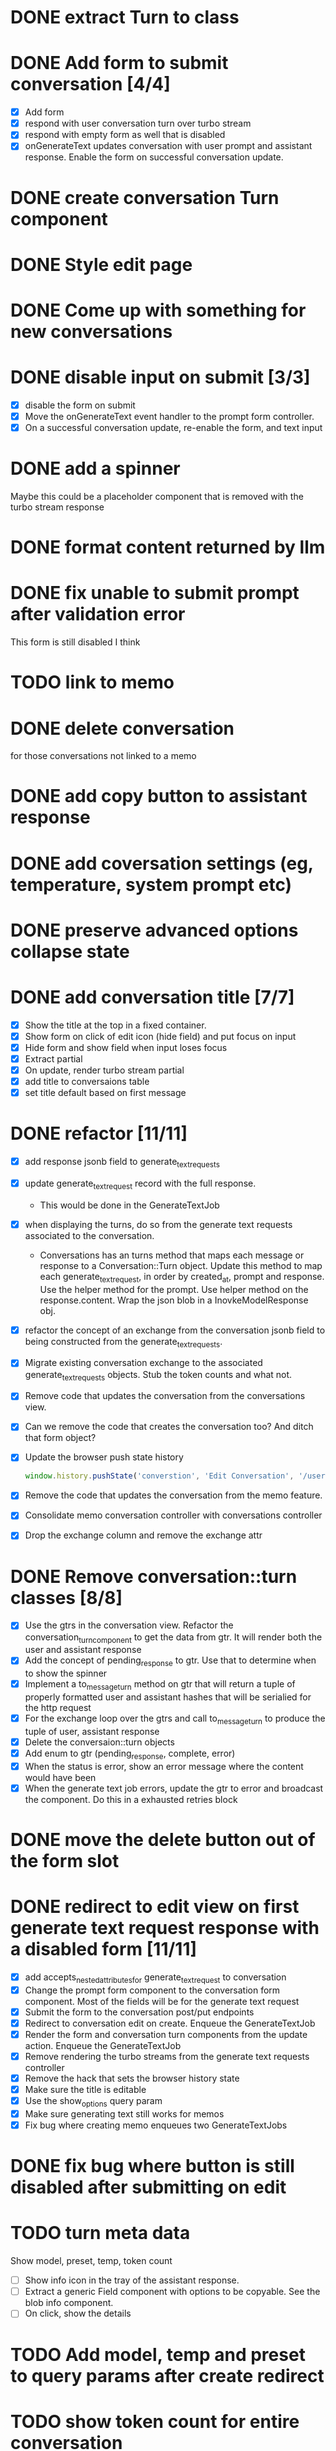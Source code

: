 :PROPERTIES:
:CATEGORY: tmp
:END:
* DONE extract Turn to class
CLOSED: [2024-11-26 Tue 12:29]
* DONE Add form to submit conversation [4/4]
CLOSED: [2024-12-13 Fri 15:15]
  - [X] Add form
  - [X] respond with user conversation turn over turbo stream
  - [X] respond with empty form as well that is disabled
  - [X] onGenerateText updates conversation with user prompt and assistant
        response. Enable the form on successful conversation update.
* DONE create conversation Turn component
CLOSED: [2024-11-26 Tue 14:14]
* DONE Style edit page
CLOSED: [2024-12-20 Fri 14:37]
* DONE Come up with something for new conversations
CLOSED: [2024-12-22 Sun 14:41]
* DONE disable input on submit [3/3]
CLOSED: [2024-12-22 Sun 19:34]
  - [X] disable the form on submit
  - [X] Move the onGenerateText event handler to the prompt form controller.
  - [X] On a successful conversation update, re-enable the form, and text input
* DONE add a spinner
CLOSED: [2024-12-23 Mon 21:54]
  Maybe this could be a placeholder component that is removed with the turbo
  stream response
* DONE format content returned by llm
CLOSED: [2024-12-25 Wed 18:20]
* DONE fix unable to submit prompt after validation error
CLOSED: [2024-12-29 Sun 18:54]
  This form is still disabled I think
* TODO link to memo
* DONE delete conversation
CLOSED: [2024-12-30 Mon 16:27]
  for those conversations not linked to a memo
* DONE add copy button to assistant response
CLOSED: [2024-12-29 Sun 19:35]
* DONE add coversation settings (eg, temperature, system prompt etc)
CLOSED: [2024-12-31 Tue 15:12]
* DONE preserve advanced options collapse state
CLOSED: [2024-12-31 Tue 23:45]
* DONE add conversation title [7/7]
CLOSED: [2025-01-03 Fri 14:53]
  - [X] Show the title at the top in a fixed container.
  - [X] Show form on click of edit icon (hide field) and put focus on input
  - [X] Hide form and show field when input loses focus
  - [X] Extract partial
  - [X] On update, render turbo stream partial
  - [X] add title to conversaions table
  - [X] set title default based on first message
* DONE refactor [11/11]
CLOSED: [2025-01-05 Sun 22:23]
  - [X] add response jsonb field to generate_text_requests
  - [X] update generate_text_request record with the full response.
    - This would be done in the GenerateTextJob
  - [X] when displaying the turns, do so from the generate text requests
    associated to the conversation.
    - Conversations has an turns method that maps each message or response to a
      Conversation::Turn object. Update this method to map each
      generate_text_request, in order by created_at, prompt and response. Use
      the helper method for the prompt. Use helper method on the
      response.content. Wrap the json blob in a InovkeModelResponse obj.
  - [X] refactor the concept of an exchange from the conversation jsonb field to
    being constructed from the generate_text_requests.
  - [X] Migrate existing conversation exchange to the associated
    generate_text_requests objects. Stub the token counts and what not.
  - [X] Remove code that updates the conversation from the conversations view.
  - [X] Can we remove the code that creates the conversation too? And ditch that
    form object?
  - [X] Update the browser push state history
    #+begin_src js
      window.history.pushState('converstion', 'Edit Conversation', '/users/3/conversations/3/edit');
    #+end_src
  - [X] Remove the code that updates the conversation from the memo feature.
  - [X] Consolidate memo conversation controller with conversations controller
  - [X] Drop the exchange column and remove the exchange attr
* DONE Remove conversation::turn classes [8/8]
CLOSED: [2025-01-08 Wed 20:15]
  - [X] Use the gtrs in the conversation view. Refactor the
    conversation_turn_component to get the data from gtr. It will render both
    the user and assistant response
  - [X] Add the concept of pending_response to gtr. Use that to determine when
    to show the spinner
  - [X] Implement a to_message_turn method on gtr that will return a tuple of
    properly formatted user and assistant hashes that will be serialied for the
    http request
  - [X] For the exchange loop over the gtrs and call to_message_turn to produce
    the tuple of user, assistant response
  - [X] Delete the conversaion::turn objects
  - [X] Add enum to gtr (pending_response, complete, error)
  - [X] When the status is error, show an error message where the content would
    have been
  - [X] When the generate text job errors, update the gtr to error and broadcast
    the component. Do this in a exhausted retries block
* DONE move the delete button out of the form slot
CLOSED: [2025-01-08 Wed 21:14]
* DONE redirect to edit view on first generate text request response with a disabled form [11/11]
CLOSED: [2025-01-10 Fri 19:51]
  - [X] add accepts_nested_attributes_for generate_text_request to conversation
  - [X] Change the prompt form component to the conversation form component.
    Most of the fields will be for the generate text request
  - [X] Submit the form to the conversation post/put endpoints
  - [X] Redirect to conversation edit on create. Enqueue the GenerateTextJob
  - [X] Render the form and conversation turn components from the update action.
    Enqueue the GenerateTextJob
  - [X] Remove rendering the turbo streams from the generate text requests controller
  - [X] Remove the hack that sets the browser history state
  - [X] Make sure the title is editable
  - [X] Use the show_options query param
  - [X] Make sure generating text still works for memos
  - [X] Fix bug where creating memo enqueues two GenerateTextJobs
* DONE fix bug where button is still disabled after submitting on edit
CLOSED: [2025-01-11 Sat 09:53]
* TODO turn meta data
   Show model, preset, temp, token count
   - [ ] Show info icon in the tray of the assistant response.
   - [ ] Extract a generic Field component with options to be copyable. See the
     blob info component.
   - [ ] On click, show the details
* TODO Add model, temp and preset to query params after create redirect
* TODO show token count for entire conversation
* TODO Edit the last prompt. Trigger regenerate on the last assistant response.
* TODO extract gentext generator to class
  - use it in the propmt_form_controller to set the text_id input
* TODO delete assistant response
* DONE extract conversation component
CLOSED: [2024-12-29 Sun 19:07]
  This is used for both the new and edit actions
* DONE move flash messages to it's own stream
CLOSED: [2025-01-05 Sun 22:20]
* TODO unit test Turn class
* TODO unit test conversation turn component
* TODO unit test conversation component
* TODO update ConversationForm unit tests
* TODO search conversations
* TODO add image generation to conversations
* TODO add video generation to conversations
* TODO add audio generation to conversations
* TODO support adding files to the prompt
  Extract to feature (images only: jpg, png, webp see antropics docs)
* TODO add audio transcription to conversations
  Extract feature
* TODO implement prompt caching for large user messages
  Extract feature
  https://docs.anthropic.com/en/docs/build-with-claude/prompt-caching
* TODO Move the aws invoke model response
  Write a shared example the enforce the interface
  https://morningcoffee.io/interfaces-in-ruby.html
